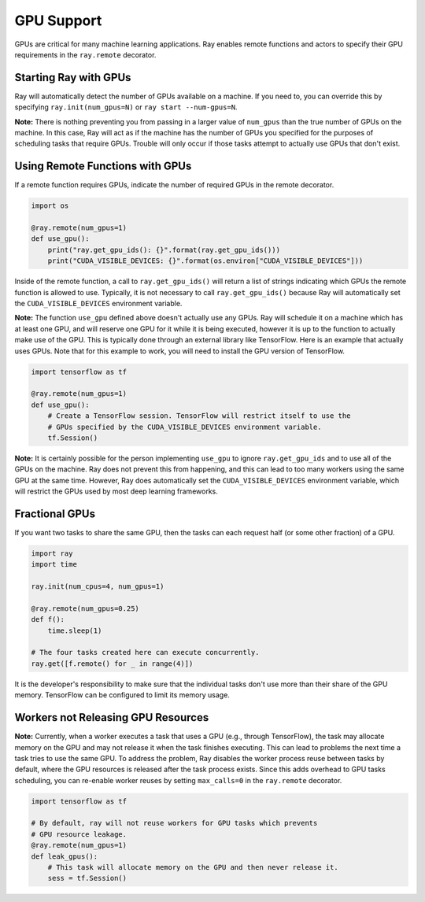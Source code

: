 .. _gpu-support:

GPU Support
===========

GPUs are critical for many machine learning applications. Ray enables remote
functions and actors to specify their GPU requirements in the ``ray.remote``
decorator.

Starting Ray with GPUs
----------------------

Ray will automatically detect the number of GPUs available on a machine.
If you need to, you can override this by specifying ``ray.init(num_gpus=N)`` or
``ray start --num-gpus=N``.

**Note:** There is nothing preventing you from passing in a larger value of
``num_gpus`` than the true number of GPUs on the machine. In this case, Ray will
act as if the machine has the number of GPUs you specified for the purposes of
scheduling tasks that require GPUs. Trouble will only occur if those tasks
attempt to actually use GPUs that don't exist.

Using Remote Functions with GPUs
--------------------------------

If a remote function requires GPUs, indicate the number of required GPUs in the
remote decorator.

.. code-block:: python

  import os

  @ray.remote(num_gpus=1)
  def use_gpu():
      print("ray.get_gpu_ids(): {}".format(ray.get_gpu_ids()))
      print("CUDA_VISIBLE_DEVICES: {}".format(os.environ["CUDA_VISIBLE_DEVICES"]))

Inside of the remote function, a call to ``ray.get_gpu_ids()`` will return a
list of strings indicating which GPUs the remote function is allowed to use.
Typically, it is not necessary to call ``ray.get_gpu_ids()`` because Ray will
automatically set the ``CUDA_VISIBLE_DEVICES`` environment variable.

**Note:** The function ``use_gpu`` defined above doesn't actually use any
GPUs. Ray will schedule it on a machine which has at least one GPU, and will
reserve one GPU for it while it is being executed, however it is up to the
function to actually make use of the GPU. This is typically done through an
external library like TensorFlow. Here is an example that actually uses GPUs.
Note that for this example to work, you will need to install the GPU version of
TensorFlow.

.. code-block:: python

  import tensorflow as tf

  @ray.remote(num_gpus=1)
  def use_gpu():
      # Create a TensorFlow session. TensorFlow will restrict itself to use the
      # GPUs specified by the CUDA_VISIBLE_DEVICES environment variable.
      tf.Session()

**Note:** It is certainly possible for the person implementing ``use_gpu`` to
ignore ``ray.get_gpu_ids`` and to use all of the GPUs on the machine. Ray does
not prevent this from happening, and this can lead to too many workers using the
same GPU at the same time. However, Ray does automatically set the
``CUDA_VISIBLE_DEVICES`` environment variable, which will restrict the GPUs used
by most deep learning frameworks.

Fractional GPUs
---------------

If you want two tasks to share the same GPU, then the tasks can each request
half (or some other fraction) of a GPU.

.. code-block:: python

  import ray
  import time

  ray.init(num_cpus=4, num_gpus=1)

  @ray.remote(num_gpus=0.25)
  def f():
      time.sleep(1)

  # The four tasks created here can execute concurrently.
  ray.get([f.remote() for _ in range(4)])

It is the developer's responsibility to make sure that the individual tasks
don't use more than their share of the GPU memory. TensorFlow can be configured
to limit its memory usage.

Workers not Releasing GPU Resources
-----------------------------------

**Note:** Currently, when a worker executes a task that uses a GPU (e.g.,
through TensorFlow), the task may allocate memory on the GPU and may not release
it when the task finishes executing. This can lead to problems the next time a
task tries to use the same GPU. To address the problem, Ray disables the worker
process reuse between tasks by default, where the GPU resources is released after
the task process exists. Since this adds overhead to GPU tasks scheduling,
you can re-enable worker reuses by setting ``max_calls=0``
in the ``ray.remote`` decorator.

.. code-block:: python

  import tensorflow as tf

  # By default, ray will not reuse workers for GPU tasks which prevents
  # GPU resource leakage.
  @ray.remote(num_gpus=1)
  def leak_gpus():
      # This task will allocate memory on the GPU and then never release it.
      sess = tf.Session()
